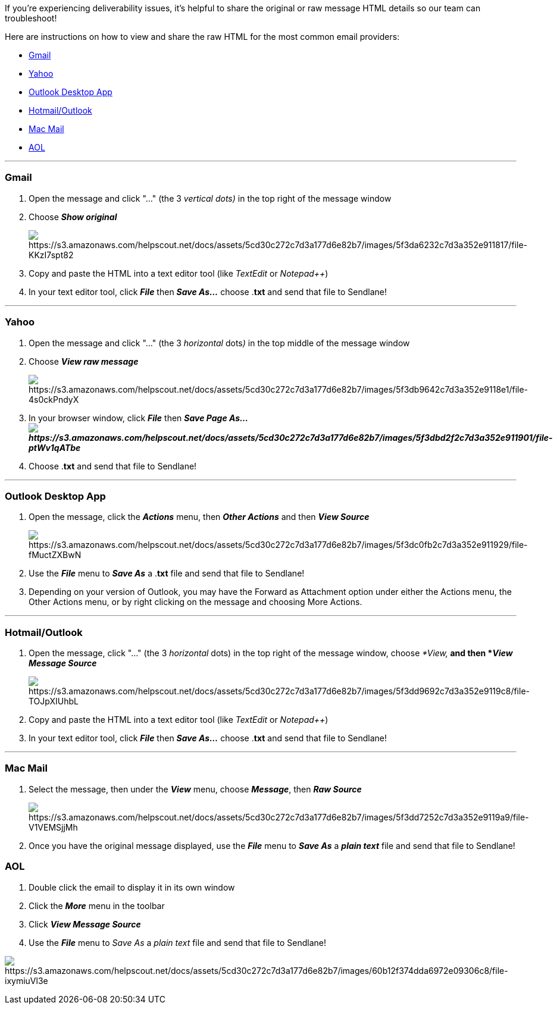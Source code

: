 If you're experiencing deliverability issues, it's helpful to share the
original or raw message HTML details so our team can troubleshoot!

Here are instructions on how to view and share the raw HTML for the most
common email providers:

* link:#gmail[Gmail]
* link:#yahoo[Yahoo]
* link:#outlook-desktop[Outlook Desktop App]
* link:#outlook-com[Hotmail/Outlook]
* link:#mac-mail[Mac Mail]
* link:#mac-mail[AOL]

'''''

=== Gmail

. Open the message and click "..." (the 3 _vertical dots)_ in the top
right of the message window
. Choose *_Show original_*
+
image:https://s3.amazonaws.com/helpscout.net/docs/assets/5cd30c272c7d3a177d6e82b7/images/5f3da6232c7d3a352e911817/file-KKzI7spt82.png[https://s3.amazonaws.com/helpscout.net/docs/assets/5cd30c272c7d3a177d6e82b7/images/5f3da6232c7d3a352e911817/file-KKzI7spt82]
. Copy and paste the HTML into a text editor tool
(like _TextEdit_ or _Notepad++_)
. In your text editor tool, click *_File_* then *_Save As..._* choose
.*txt* and send that file to Sendlane!

'''''

=== Yahoo

. Open the message and click "..." (the 3 _horizontal_ dots__)__ in the
top middle of the message window 
. Choose *_View raw message_*
+
image:https://s3.amazonaws.com/helpscout.net/docs/assets/5cd30c272c7d3a177d6e82b7/images/5f3db9642c7d3a352e9118e1/file-4s0ckPndyX.png[https://s3.amazonaws.com/helpscout.net/docs/assets/5cd30c272c7d3a177d6e82b7/images/5f3db9642c7d3a352e9118e1/file-4s0ckPndyX]
. In your browser window, click *_File_* then *_Save Page
As...image:https://s3.amazonaws.com/helpscout.net/docs/assets/5cd30c272c7d3a177d6e82b7/images/5f3dbd2f2c7d3a352e911901/file-ptWv1qATbe.png[https://s3.amazonaws.com/helpscout.net/docs/assets/5cd30c272c7d3a177d6e82b7/images/5f3dbd2f2c7d3a352e911901/file-ptWv1qATbe]_*
. Choose .*txt* and send that file to Sendlane!

'''''

[[outlook-desktop]]
=== Outlook Desktop App

. Open the message, click the *_Actions_* menu, then *_Other Actions_*
and then *_View Source_*
+
image:https://s3.amazonaws.com/helpscout.net/docs/assets/5cd30c272c7d3a177d6e82b7/images/5f3dc0fb2c7d3a352e911929/file-fMuctZXBwN.png[https://s3.amazonaws.com/helpscout.net/docs/assets/5cd30c272c7d3a177d6e82b7/images/5f3dc0fb2c7d3a352e911929/file-fMuctZXBwN]
. Use the *_File_* menu to *_Save As_* a .*txt* file and send that file
to Sendlane!
. Depending on your version of Outlook, you may have the Forward as
Attachment option under either the Actions menu, the Other Actions menu,
or by right clicking on the message and choosing More Actions.

'''''

[[outlook-com]]
=== Hotmail/Outlook

. Open the message, click "..." (the 3 _horizontal_ dots) in the top
right of the message window, choose __*View,* __and then *_View Message
Source_*
+
image:https://s3.amazonaws.com/helpscout.net/docs/assets/5cd30c272c7d3a177d6e82b7/images/5f3dd9692c7d3a352e9119c8/file-TOJpXIUhbL.png[https://s3.amazonaws.com/helpscout.net/docs/assets/5cd30c272c7d3a177d6e82b7/images/5f3dd9692c7d3a352e9119c8/file-TOJpXIUhbL]
. Copy and paste the HTML into a text editor tool
(like _TextEdit_ or _Notepad++_)
. In your text editor tool, click *_File_* then *_Save As..._* choose
.*txt* and send that file to Sendlane!

'''''

=== Mac Mail

. Select the message, then under the *_View_* menu, choose *_Message_*,
then *_Raw Source_*
+
image:https://s3.amazonaws.com/helpscout.net/docs/assets/5cd30c272c7d3a177d6e82b7/images/5f3dd7252c7d3a352e9119a9/file-V1VEMSjjMh.png[https://s3.amazonaws.com/helpscout.net/docs/assets/5cd30c272c7d3a177d6e82b7/images/5f3dd7252c7d3a352e9119a9/file-V1VEMSjjMh]
. Once you have the original message displayed, use the *_File_* menu to
*_Save As_* a *_plain text_* file and send that file to Sendlane!

[[mac-mail]]
=== AOL

. Double click the email to display it in its own window
. Click the *_More_* menu in the toolbar
. Click *_View Message Source_*
. Use the *_File_* menu to _Save As_ a _plain text_ file and send that
file to Sendlane!

image:https://s3.amazonaws.com/helpscout.net/docs/assets/5cd30c272c7d3a177d6e82b7/images/60b12f374dda6972e09306c8/file-ixymiuVl3e.png[https://s3.amazonaws.com/helpscout.net/docs/assets/5cd30c272c7d3a177d6e82b7/images/60b12f374dda6972e09306c8/file-ixymiuVl3e]
